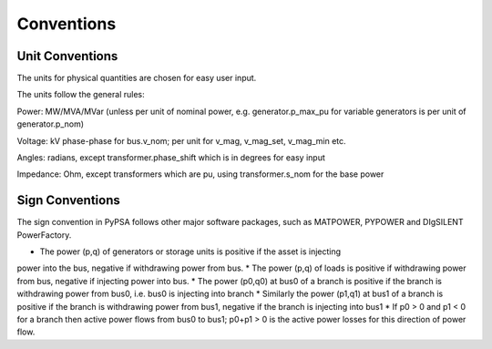 ################
 Conventions
################

Unit Conventions
=================

The units for physical quantities are chosen for easy user input.

The units follow the general rules:

Power: MW/MVA/MVar (unless per unit of nominal power,
e.g. generator.p_max_pu for variable generators is per unit of
generator.p_nom)

Voltage: kV phase-phase for bus.v_nom; per unit for v_mag, v_mag_set, v_mag_min etc.

Angles: radians, except transformer.phase_shift which is in degrees for easy input

Impedance: Ohm, except transformers which are pu, using transformer.s_nom for the base power


Sign Conventions
========


The sign convention in PyPSA follows other major software packages,
such as MATPOWER, PYPOWER and DIgSILENT PowerFactory.

* The power (p,q) of generators or storage units is positive if the asset is injecting
power into the bus, negative if withdrawing power from bus.
* The power (p,q) of loads is positive if withdrawing power from bus, negative if injecting power into bus.
* The power (p0,q0) at bus0 of a branch is positive if the branch is withdrawing power from
bus0, i.e. bus0 is injecting into branch
* Similarly the power (p1,q1) at bus1 of a branch  is positive if the branch is withdrawing power from bus1, negative if the branch is injecting into bus1
* If p0 > 0 and p1 < 0 for a branch then active power flows from bus0 to bus1; p0+p1 > 0 is the active power losses for this direction of power flow.
